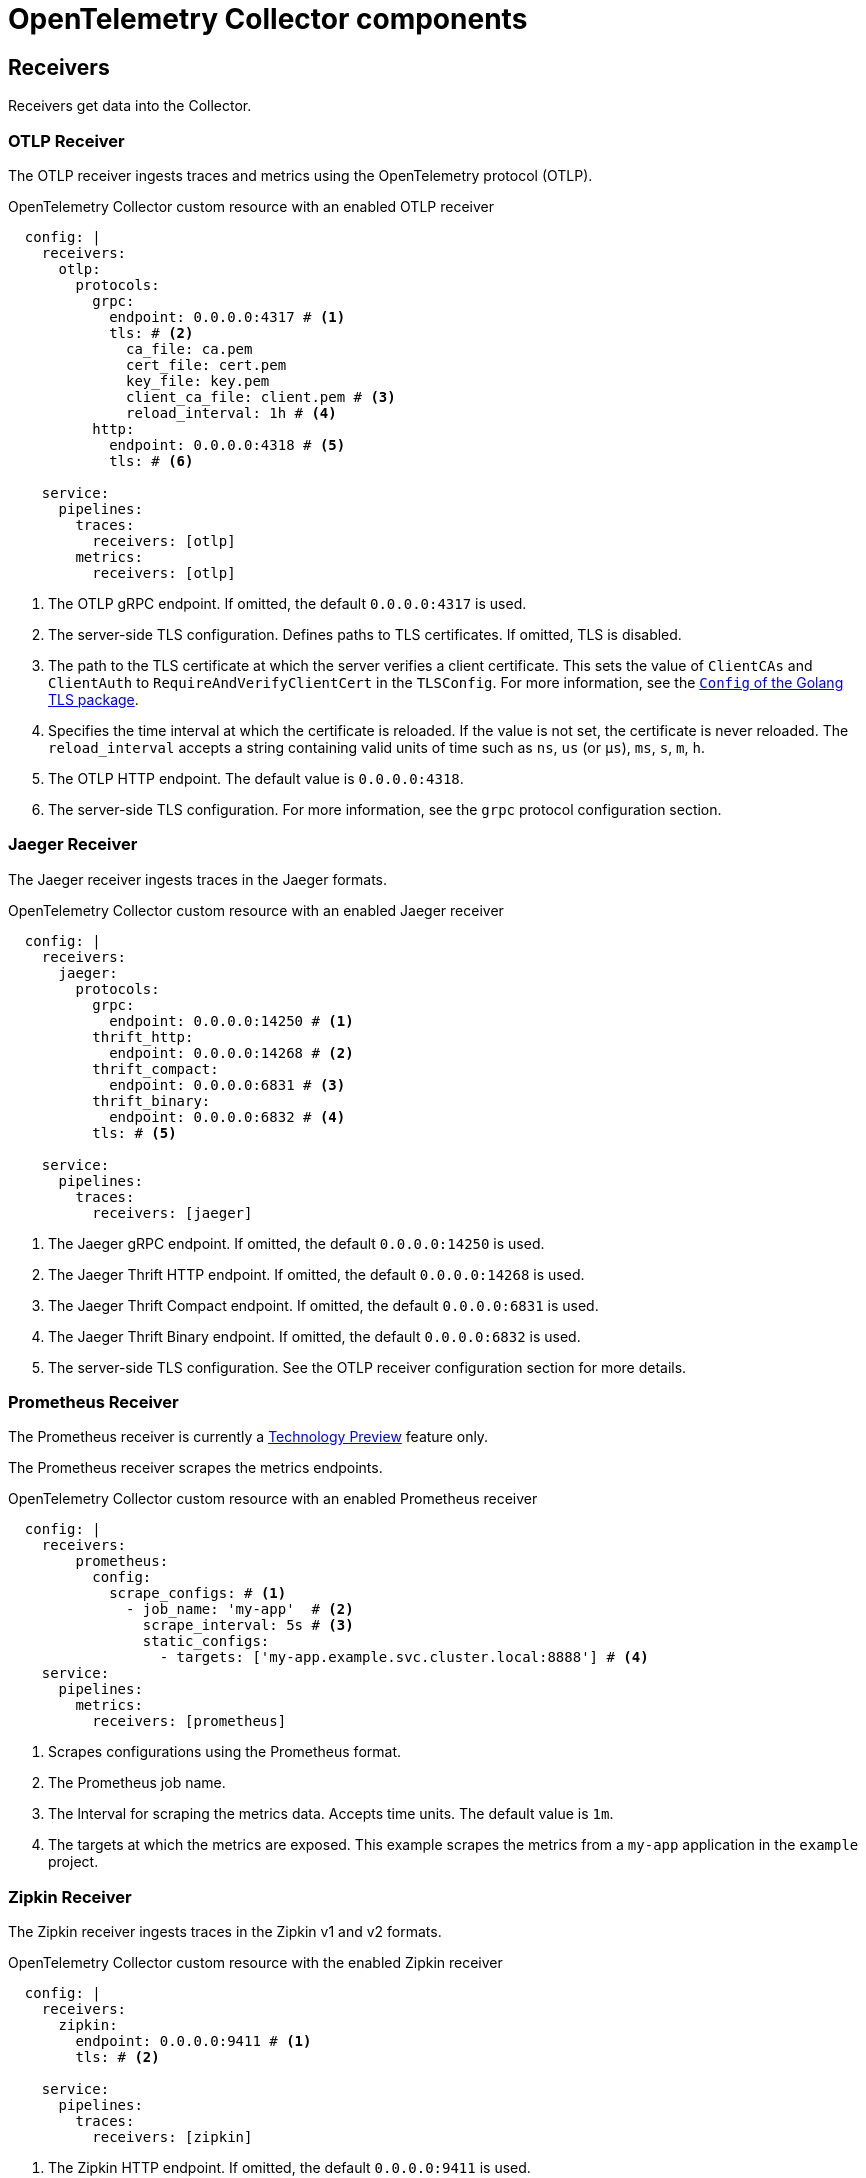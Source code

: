 // Module included in the following assemblies:
//
// * otel/otel-configuration-of-collector.adoc

:_mod-docs-content-type: REFERENCE
[id="otel-collector-components_{context}"]
= OpenTelemetry Collector components

[id="receivers_{context}"]
== Receivers

Receivers get data into the Collector.

[id="otlp-receiver_{context}"]
=== OTLP Receiver

The OTLP receiver ingests traces and metrics using the OpenTelemetry protocol (OTLP).

.OpenTelemetry Collector custom resource with an enabled OTLP receiver
[source,yaml]
----
  config: |
    receivers:
      otlp:
        protocols:
          grpc:
            endpoint: 0.0.0.0:4317 # <1>
            tls: # <2>
              ca_file: ca.pem
              cert_file: cert.pem
              key_file: key.pem
              client_ca_file: client.pem # <3>
              reload_interval: 1h # <4>
          http:
            endpoint: 0.0.0.0:4318 # <5>
            tls: # <6>

    service:
      pipelines:
        traces:
          receivers: [otlp]
        metrics:
          receivers: [otlp]
----
<1> The OTLP gRPC endpoint. If omitted, the default `+0.0.0.0:4317+` is used.
<2> The server-side TLS configuration. Defines paths to TLS certificates. If omitted, TLS is disabled.
<3> The path to the TLS certificate at which the server verifies a client certificate. This sets the value of `ClientCAs` and `ClientAuth` to `RequireAndVerifyClientCert` in the `TLSConfig`. For more information, see the link:https://godoc.org/crypto/tls#Config[`Config` of the Golang TLS package].
<4> Specifies the time interval at which the certificate is reloaded. If the value is not set, the certificate is never reloaded. The `reload_interval` accepts a string containing valid units of time such as `ns`, `us` (or `µs`), `ms`, `s`, `m`, `h`.
<5> The OTLP HTTP endpoint. The default value is `+0.0.0.0:4318+`.
<6> The server-side TLS configuration. For more information, see the `grpc` protocol configuration section.

[id="jaeger-receiver_{context}"]
=== Jaeger Receiver

The Jaeger receiver ingests traces in the Jaeger formats.

.OpenTelemetry Collector custom resource with an enabled Jaeger receiver
[source,yaml]
----
  config: |
    receivers:
      jaeger:
        protocols:
          grpc:
            endpoint: 0.0.0.0:14250 # <1>
          thrift_http:
            endpoint: 0.0.0.0:14268 # <2>
          thrift_compact:
            endpoint: 0.0.0.0:6831 # <3>
          thrift_binary:
            endpoint: 0.0.0.0:6832 # <4>
          tls: # <5>

    service:
      pipelines:
        traces:
          receivers: [jaeger]
----
<1> The Jaeger gRPC endpoint. If omitted, the default `+0.0.0.0:14250+` is used.
<2> The Jaeger Thrift HTTP endpoint. If omitted, the default `+0.0.0.0:14268+` is used.
<3> The Jaeger Thrift Compact endpoint. If omitted, the default `+0.0.0.0:6831+` is used.
<4> The Jaeger Thrift Binary endpoint. If omitted, the default `+0.0.0.0:6832+` is used.
<5> The  server-side TLS configuration. See the OTLP receiver configuration section for more details.

[id="prometheus-receiver_{context}"]
=== Prometheus Receiver

The Prometheus receiver is currently a link:https://access.redhat.com/support/offerings/techpreview[Technology Preview] feature only.

The Prometheus receiver scrapes the metrics endpoints.

.OpenTelemetry Collector custom resource with an enabled Prometheus receiver
[source,yaml]
----
  config: |
    receivers:
        prometheus:
          config:
            scrape_configs: # <1>
              - job_name: 'my-app'  # <2>
                scrape_interval: 5s # <3>
                static_configs:
                  - targets: ['my-app.example.svc.cluster.local:8888'] # <4>
    service:
      pipelines:
        metrics:
          receivers: [prometheus]
----
<1> Scrapes configurations using the Prometheus format.
<2> The Prometheus job name.
<3> The lnterval for scraping the metrics data. Accepts time units. The default value is `1m`.
<4> The targets at which the metrics are exposed. This example scrapes the metrics from a `my-app` application in the `example` project.

[id="zipkin-receiver_{context}"]
=== Zipkin Receiver

The Zipkin receiver ingests traces in the Zipkin v1 and v2 formats.

.OpenTelemetry Collector custom resource with the enabled Zipkin receiver
[source,yaml]
----
  config: |
    receivers:
      zipkin:
        endpoint: 0.0.0.0:9411 # <1>
        tls: # <2>

    service:
      pipelines:
        traces:
          receivers: [zipkin]
----
<1> The Zipkin HTTP endpoint. If omitted, the default `+0.0.0.0:9411+` is used.
<2> The server-side TLS configuration. See the OTLP receiver configuration section for more details.

[id="kafka-receiver_{context}"]
=== Kafka Receiver

The Kafka receiver is currently a link:https://access.redhat.com/support/offerings/techpreview[Technology Preview] feature only.

The Kafka receiver receives traces, metrics, and logs from Kafka in the OTLP format.

.OpenTelemetry Collector custom resource with the enabled Kafka receiver
[source,yaml]
----
  config: |
    receivers:
      kafka:
        brokers: ["localhost:9092"] # <1>
        protocol_version: 2.0.0 # <2>
        topic: otlp_spans # <3>
        auth:
          plain_text: # <4>
            username: example
            password: example
          tls: # <5>
            ca_file: ca.pem
            cert_file: cert.pem
            key_file: key.pem
            insecure: false # <6>
            server_name_override: kafka.example.corp # <7>
    service:
      pipelines:
        traces:
          receivers: [kafka]
----
<1> The list of Kafka brokers. The default is `+localhost:9092+`.
<2> The Kafka protocol version. For example, `+2.0.0+`. This is a required field.
<3> The name of the Kafka topic to read from. The default is `+otlp_spans+`.
<4> The plaintext authentication configuration. If omitted, plaintext authentication is disabled.
<5> The client-side TLS configuration. Defines paths to the TLS certificates. If omitted, TLS authentication is disabled.
<6> Disables verifying the server's certificate chain and host name. The default is `+false+`.
<7> ServerName indicates the name of the server requested by the client to support virtual hosting.

[id="opencensus-receiver_{context}"]
=== OpenCensus receiver

The OpenCensus receiver provides backwards compatibility with the OpenCensus project for easier migration of instrumented codebases. It receives metrics and traces in the OpenCensus format via gRPC or HTTP and Json.

.OpenTelemetry Collector custom resource with the enabled OpenCensus receiver
[source,yaml]
----
  config: |
    receivers:
      opencensus:
        endpoint: 0.0.0.0:9411 # <1>
        tls: # <2>
        cors_allowed_origins: # <3>
          - https://*.<example>.com
    service:
      pipelines:
        traces:
          receivers: [opencensus]
          ...
----
<1> The OpenCensus endpoint. If omitted, the default is `+0.0.0.0:55678+`.
<2> The server-side TLS configuration. See the OTLP receiver configuration section for more details.
<3> You can also use the HTTP JSON endpoint to optionally configure CORS, which is enabled by specifying a list of allowed CORS origins in this field.
Wildcards with `+*+` are accepted under the `cors_allowed_origins`.
To match any origin, enter only `+*+`.

[id="processors_{context}"]
== Processors

Processors run through the data between it is received and exported.

[id="batch-processor_{context}"]
=== Batch processor

The Batch processor batches traces and metrics to reduce the number of outgoing connections needed to transfer the telemetry information.

.Example of the OpenTelemetry Collector custom resource when using the Batch processor
[source,yaml]
----
  config: |
    processor:
      batch:
        timeout: 5s
        send_batch_max_size: 10000
    service:
      pipelines:
        traces:
          processors: [batch]
        metrics:
          processors: [batch]
----

.Parameters used by the Batch processor
[options="header"]
[cols="l, a, a"]
|===
|Parameter |Description |Default

|timeout
|Sends the batch after a specific time duration and irrespective of the batch size.
|`200ms`

|send_batch_size
|Sends the batch of telemetry data after the specified number of spans or metrics.
|`8192`

|send_batch_max_size
|The maximum allowable size of the batch. Must be equal or greater than the `send_batch_size`.
|`0`

|metadata_keys
|When activated, a batcher instance is created for each unique set of values found in the `client.Metadata`.
|`[]`

|metadata_cardinality_limit
|When the `metadata_keys` are populated, this configuration restricts the number of distinct metadata key-value combinations processed throughout the duration of the process.
|`1000`
|===

[id="memorylimiter-processor_{context}"]
=== Memory Limiter processor

The Memory Limiter processor periodically checks the Collector's memory usage and pauses data processing when the soft memory limit is reached. This processor supports traces, metrics, and logs. The preceding component, which is typically a receiver, is expected to retry sending the same data and may apply a backpressure to the incoming data. When memory usage exceeds the hard limit, the Memory Limiter processor forces garbage collection to run.

.Example of the OpenTelemetry Collector custom resource when using the Memory Limiter processor
[source,yaml]
----
  config: |
    processor:
      memory_limiter:
        check_interval: 1s
        limit_mib: 4000
        spike_limit_mib: 800
    service:
      pipelines:
        traces:
          processors: [batch]
        metrics:
          processors: [batch]
----

.Parameters used by the Memory Limiter processor
[options="header"]
[cols="l, a, a"]
|===
|Parameter |Description |Default

|check_interval
|Time between memory usage measurements. The optimal value is `1s`. For spiky traffic patterns, you can decrease the `check_interval` or increase the `spike_limit_mib`.
|`0s`

|limit_mib
|The hard limit, which is the maximum amount of memory in MiB allocated on the heap. Typically, the total memory usage of the OpenTelemetry Collector is about 50 MiB greater than this value.
|`0`

|spike_limit_mib
|Spike limit, which is the maximum expected spike of memory usage in MiB. The optimal value is approximately 20% of `limit_mib`. To calculate the soft limit, subtract the `spike_limit_mib` from the `limit_mib`.
|20% of `limit_mib`

|limit_percentage
|Same as the `limit_mib` but expressed as a percentage of the total available memory. The `limit_mib` setting takes precedence over this setting.
|`0`

|spike_limit_percentage
|Same as the `spike_limit_mib` but expressed as a percentage of the total available memory. Intended to be used with the `limit_percentage` setting.
|`0`

|===

[id="resource-detection-processor_{context}"]
=== Resource Detection processor

The Resource Detection processor is currently a link:https://access.redhat.com/support/offerings/techpreview[Technology Preview] feature only.

The Resource Detection processor identifies host resource details in alignment with OpenTelemetry's resource semantic standards. Using the detected information, it can add or replace the resource values in telemetry data. This processor supports traces, metrics, and can be used with multiple detectors such as the Docket metadata detector or the `OTEL_RESOURCE_ATTRIBUTES` environment variable detector.

.{product-title} permissions required for the Resource Detection processor
[source,yaml]
----
kind: ClusterRole
metadata:
  name: otel-collector
rules:
- apiGroups: ["config.openshift.io"]
  resources: ["infrastructures", "infrastructures/status"]
  verbs: ["get", "watch", "list"]
----

.OpenTelemetry Collector using the Resource Detection processor
[source,yaml]
----
  config: |
    processor:
      resourcedetection:
        detectors: [openshift]
        override: true
    service:
      pipelines:
        traces:
          processors: [resourcedetection]
        metrics:
          processors: [resourcedetection]
----

.OpenTelemetry Collector using the Resource Detection Processor with an environment variable detector
[source,yaml]
----
  config: |
    processors:
      resourcedetection/env:
        detectors: [env] # <1>
        timeout: 2s
        override: false
----
<1> Specifies which detector to use. In this example, the environment detector is specified.

[id="attributes-processor_{context}"]
=== Attributes processor

The Attributes processor is currently a link:https://access.redhat.com/support/offerings/techpreview[Technology Preview] feature only.

The Attributes processor can modify attributes of a span, log, or metric. You can configure this processor to filter and match input data and include or exclude such data for specific actions.

The processor operates on a list of actions, executing them in the order specified in the configuration. The following actions are supported:

Insert:: Inserts a new attribute into the input data when the specified key does not already exist.

Update:: Updates an attribute in the input data if the key already exists.

Upsert:: Combines the insert and update actions: Inserts a new attribute if the key does not exist yet. Updates the attribute if the key already exists.

Delete:: Removes an attribute from the input data.

Hash:: Hashes an existing attribute value as SHA1.

Extract:: Extracts values by using a regular expression rule from the input key to the target keys defined in the rule. If a target key already exists, it will be overridden similarly to the Span processor's `to_attributes` setting with the existing attribute as the source.

Convert:: Converts an existing attribute to a specified type.

.OpenTelemetry Collector using the Attributes processor
[source,yaml]
----
  config: |
    processors:
      attributes/example:
        actions:
          - key: db.table
            action: delete
          - key: redacted_span
            value: true
            action: upsert
          - key: copy_key
            from_attribute: key_original
            action: update
          - key: account_id
            value: 2245
            action: insert
          - key: account_password
            action: delete
          - key: account_email
            action: hash
          - key: http.status_code
            action: convert
            converted_type: int
----

[id="resource-processor_{context}"]
=== Resource processor

The Resource processor is currently a link:https://access.redhat.com/support/offerings/techpreview[Technology Preview] feature only.

The Resource processor applies changes to the resource attributes. This processor supports traces, metrics, and logs.

.OpenTelemetry Collector using the Resource Detection processor
[source,yaml]
----
  config: |
    processor:
      attributes:
      - key: cloud.availability_zone
        value: "zone-1"
        action: upsert
      - key: k8s.cluster.name
        from_attribute: k8s-cluster
        action: insert
      - key: redundant-attribute
        action: delete
----

Attributes represent the actions that are applied to the resource attributes, such as delete the attribute, insert the attribute, or upsert the attribute.

[id="span-processor_{context}"]
=== Span processor

The Span processor is currently a link:https://access.redhat.com/support/offerings/techpreview[Technology Preview] feature only.

The Span processor modifies the span name based on its attributes or extracts the span attributes from the span name. It can also change the span status. It can also include or exclude spans. This processor supports traces.

Span renaming requires specifying attributes for the new name by using the `from_attributes` configuration.

.OpenTelemetry Collector using the Span processor for renaming a span
[source,yaml]
----
  config: |
    processor:
      span:
        name:
          from_attributes: [<key1>, <key2>, ...] # <1>
          separator: <value> # <2>
----
<1> Defines the keys to form the new span name.
<2> An optional separator.

You can use the processor to extract attributes from the span name.

.OpenTelemetry Collector using the Span processor for extracting attributes from a span name
[source,yaml]
----
  config: |
    processor:
      span/to_attributes:
        name:
          to_attributes:
            rules:
              - ^\/api\/v1\/document\/(?P<documentId>.*)\/update$ # <1>
----
<1> This rule defines how the extraction is to be executed. You can define more rules: for example, in this case, if the regular expression matches the name, a `documentID` attibute is created. In this example, if the input span name is `/api/v1/document/12345678/update`, this results in the `/api/v1/document/{documentId}/update` output span name, and a new `"documentId"="12345678"` attribute is added to the span.

You can have the span status modified.

.OpenTelemetry Collector using the Span Processor for status change
[source,yaml]
----
  config: |
    processor:
      span/set_status:
        status:
          code: Error
          description: "<error_description>"
----

[id="kubernetes-attributes-processor_{context}"]
=== Kubernetes Attributes processor

The Kubernetes Attributes processor is currently a link:https://access.redhat.com/support/offerings/techpreview[Technology Preview] feature only.

The Kubernetes Attributes processor enables automatic configuration of spans, metrics, and log resource attributes by using the Kubernetes metadata.
This processor supports traces, metrics, and logs.
This processor automatically identifies the Kubernetes resources, extracts the metadata from them, and incorporates this extracted metadata as resource attributes into relevant spans, metrics, and logs. It utilizes the Kubernetes API to discover all pods operating within a cluster, maintaining records of their IP addresses, pod UIDs, and other relevant metadata. 

.Minimum {product-title} permissions required for the Kubernetes Attributes processor
[source,yaml]
----
kind: ClusterRole
metadata:
  name: otel-collector
rules:
  - apiGroups: ['']
    resources: ['pods', 'namespaces']
    verbs: ['get', 'watch', 'list']
----

.OpenTelemetry Collector using the Kubernetes Attributes processor
[source,yaml]
----
  config: |
    processors:
         k8sattributes:
             filter:
                 node_from_env_var: KUBE_NODE_NAME
----

[id="filter-processor_{context}"]
=== Filter processor

The Filter processor is currently a link:https://access.redhat.com/support/offerings/techpreview[Technology Preview] feature only.

The Filter processor leverages the OpenTelemetry Transformation Language to establish criteria for discarding telemetry data. If any of these conditions are satisfied, the telemetry data are discarded. The conditions can be combined by using the logical OR operator. This processor supports traces, metrics, and logs.

.OpenTelemetry Collector custom resource with an enabled OTLP exporter
[source,yaml]
----
config: |
  processors:
    filter/ottl:
      error_mode: ignore # <1>
      traces:
        span:
          - 'attributes["container.name"] == "app_container_1"' # <2>
          - 'resource.attributes["host.name"] == "localhost"' # <3>
----
<1> Defines the error mode. When set to `ignore`, ignores errors returned by conditions. When set to `propagate`, returns the error up the pipeline. An error causes the payload to be dropped from the Collector.
<2> Filters the spans that have the `container.name == app_container_1` attribute.
<3> Filters the spans that have the `host.name == localhost` resource attribute.

[id="routing-processor_{context}"]
=== Routing processor

The Routing processor is currently a link:https://access.redhat.com/support/offerings/techpreview[Technology Preview] feature only.

The Routing processor routes logs, metrics, or traces to specific exporters. This processor can read a header from an incoming HTTP request (gRPC or plain HTTP) or can read a resource attribute, and then directs the trace information to relevant exporters according to the read value.

.OpenTelemetry Collector custom resource with an enabled OTLP exporter
[source,yaml]
----
config: |
  processors:
    routing:
      from_attribute: X-Tenant # <1>
      default_exporters: # <2>
      - jaeger
      table: # <3>
      - value: acme
        exporters: [jaeger/acme]
  exporters:
    jaeger:
      endpoint: localhost:14250
    jaeger/acme:
      endpoint: localhost:24250
----
<1> The HTTP header name for the lookup value when performing the route.
<2> The default exporter when the attribute value is not present in the table in the next section.
<3> The table that defines which values are to be routed to which exporters.

You can optionally create an `attribute_source` configuratiion, which defines where to look for the attribute in `from_attribute`. The allowed value is `context` to search the context, which includes the HTTP headers, or `resource` to search the resource attributes.

[id="exporters_{context}"]
== Exporters

Exporters send data to one or more back ends or destinations.

[id="otlp-exporter_{context}"]
=== OTLP exporter

The OTLP gRPC exporter exports traces and metrics using the OpenTelemetry protocol (OTLP).

.OpenTelemetry Collector custom resource with an enabled OTLP exporter
[source,yaml]
----
  config: |
    exporters:
      otlp:
        endpoint: tempo-ingester:4317 # <1>
        tls: # <2>
          ca_file: ca.pem
          cert_file: cert.pem
          key_file: key.pem
          insecure: false # <3>
          insecure_skip_verify: false # # <4>
          reload_interval: 1h # <5>
          server_name_override: <name> # <6>
        headers: # <7>
          X-Scope-OrgID: "dev"
    service:
      pipelines:
        traces:
          exporters: [otlp]
        metrics:
          exporters: [otlp]
----
<1> The OTLP gRPC endpoint. If the `+https://+` scheme is used, then client transport security is enabled and overrides the `insecure` setting in the `tls`.
<2> The client-side TLS configuration. Defines paths to TLS certificates.
<3> Disables client transport security when set to `true`. The default value is `false` by default.
<4> Skips verifying the certificate when set to `true`. The default value is `false`.
<5> Specifies the time interval at which the certificate is reloaded. If the value is not set, the certificate is never reloaded. The `reload_interval` accepts a string containing valid units of time such as `ns`, `us` (or `µs`), `ms`, `s`, `m`, `h`.
<6> Overrides the virtual host name of authority such as the authority header field in requests. You can use this for testing.
<7> Headers are sent for every request performed during an established connection.

[id="otlp-http-exporter_{context}"]
=== OTLP HTTP exporter

The OTLP HTTP exporter exports traces and metrics using the OpenTelemetry protocol (OTLP).

.OpenTelemetry Collector custom resource with an enabled OTLP exporter
[source,yaml]
----
  config: |
    exporters:
      otlphttp:
        endpoint: http://tempo-ingester:4318 # <1>
        tls: # <2>
        headers: # <3>
          X-Scope-OrgID: "dev"
        disable_keep_alives: false <4>

    service:
      pipelines:
        traces:
          exporters: [otlphttp]
        metrics:
          exporters: [otlphttp]
----
<1> The OTLP HTTP endpoint. If the `+https://+` scheme is used, then client transport security is enabled and overrides the `insecure` setting in the `tls`.
<2> The client side TLS configuration. Defines paths to TLS certificates.
<3> Headers are sent in every HTTP request.
<4> If true, disables HTTP keep-alives. It will only use the connection to the server for a single HTTP request.

[id="debug-exporter_{context}"]
=== Debug exporter

The Debug exporter prints traces and metrics to the standard output.

.OpenTelemetry Collector custom resource with an enabled Debug exporter
[source,yaml]
----
  config: |
    exporters:
      debug:
        verbosity: detailed # <1>
    service:
      pipelines:
        traces:
          exporters: [logging]
        metrics:
          exporters: [logging]
----
<1> Verbosity of the debug export: `detailed` or `normal` or `basic`. When set to `detailed`, pipeline data is verbosely logged. Defaults to `normal`.

[id="prometheus-exporter_{context}"]
=== Prometheus exporter

The Prometheus exporter is currently a link:https://access.redhat.com/support/offerings/techpreview[Technology Preview] feature only.

The Prometheus exporter exports metrics in the Prometheus or OpenMetrics formats.

.OpenTelemetry Collector custom resource with an enabled Prometheus exporter
[source,yaml]
----
  ports:
  - name: promexporter # <1>
    port: 8889
    protocol: TCP
  config: |
    exporters:
      prometheus:
        endpoint: 0.0.0.0:8889 # <2>
        tls: # <3>
          ca_file: ca.pem
          cert_file: cert.pem
          key_file: key.pem
        namespace: prefix # <4>
        const_labels: # <5>
          label1: value1
        enable_open_metrics: true # <6>
        resource_to_telemetry_conversion: # <7>
          enabled: true
        metric_expiration: 180m # <8>
        add_metric_suffixes: false # <9>
    service:
      pipelines:
        metrics:
          exporters: [prometheus]
----
<1> Exposes the Prometheus port from the Collector pod and service. You can enable scraping of metrics by Prometheus by using the port name in `ServiceMonitor` or `PodMonitor` custom resource.
<2> The network endpoint where the metrics are exposed.
<3> The server-side TLS configuration. Defines paths to TLS certificates.
<4> If set, exports metrics under the provided value. No default.
<5> Key-value pair labels that are applied for every exported metric. No default.
<6> If `true`, metrics are exported using the OpenMetrics format. Exemplars are only exported in the OpenMetrics format and only for histogram and monotonic sum metrics such as `counter`. Disabled by default.
<7> If `enabled` is `true`, all the resource attributes are converted to metric labels by default. Disabled by default.
<8> Defines how long metrics are exposed without updates. The default is `5m`.
<9> Adds the metrics types and units suffixes. Must be disabled if the monitor tab in Jaeger console is enabled. The default is `true`.

[id="kafka-exporter_{context}"]
=== Kafka exporter

The Kafka exporter is currently a link:https://access.redhat.com/support/offerings/techpreview[Technology Preview] feature only.

The Kafka exporter exports logs, metrics, and traces to Kafka. This exporter uses a synchronous producer that blocks and does not batch messages. It must be used with batch and queued retry processors for higher throughput and resiliency.

.OpenTelemetry Collector custom resource with an enabled Kafka exporter
[source,yaml]
----
  config: |
    exporters:
      kafka:
        brokers: ["localhost:9092"] # <1>
        protocol_version: 2.0.0 # <2>
        topic: otlp_spans # <3>
        auth:
          plain_text: # <4>
            username: example
            password: example
          tls: # <5>
            ca_file: ca.pem
            cert_file: cert.pem
            key_file: key.pem
            insecure: false # <6>
            server_name_override: kafka.example.corp # <7>
    service:
      pipelines:
        traces:
          exporters: [kafka]
----
<1> The list of Kafka brokers. The default is `+localhost:9092+`.
<2> The Kafka protocol version. For example, `+2.0.0+`. This is a required field.
<3> The name of the Kafka topic to read from. The following are the defaults: `+otlp_spans+` for traces, `+otlp_metrics+` for metrics, `+otlp_logs+` for logs.
<4> The plaintext authentication configuration. If omitted, plaintext authentication is disabled.
<5> The client-side TLS configuration. Defines paths to the TLS certificates. If omitted, TLS authentication is disabled.
<6> Disables verifying the server's certificate chain and host name. The default is `+false+`.
<7> ServerName indicates the name of the server requested by the client to support virtual hosting.

[id="connectors_{context}"]
== Connectors

Connectors connect two pipelines.

[id="forward-connector_{context}"]
=== Forward connector

It merges two pipelines of the same type.

.OpenTelemetry Collector custom resource with an enabled forward connector
[source,yaml]
----
receivers:
  otlp:
    protocols:
      grpc:
  jaeger:
    protocols:
      grpc:
processors:
  batch:
exporters:
  otlp:
    endpoint: tempo-ingester:4317
    tls:
      insecure: true
connectors:
  forward:
service:
  pipelines:
    traces/regiona:
      receivers: [otlp]
      processors: []
      exporters: [forward]
    traces/regionb:
      receivers: [jaeger]
      processors: []
      exporters: [forward]
    traces:
      receivers: [forward]
      processors: [batch]
      exporters: [bar]
----


[id="spanmetrics-connector_{context}"]
=== Spanmetrics connector

The Spanmetrics connector is currently a link:https://access.redhat.com/support/offerings/techpreview[Technology Preview] feature only.

The Spanmetrics connector aggregates Request, Error, and Duration (R.E.D) OpenTelemetry metrics from span data.

.OpenTelemetry Collector custom resource with an enabled spanmetrics connector
[source,yaml]
----
  config: |
    connectors:
      spanmetrics:
        metrics_flush_interval: 15s # <1>
    service:
      pipelines:
        traces:
          exporters: [spanmetrics]
        metrics:
          receivers: [spanmetrics]
----
<1> Defines the flush interval of the generated metrics. Defaults to `15s`.

[id="extensions_{context}"]
== Extensions

Extensions add capabilities to the Collector.

[id="bearertokenauth-extension_{context}"]
=== BearerTokenAuth extension

The BearerTokenAuth extension is currently a link:https://access.redhat.com/support/offerings/techpreview[Technology Preview] feature only.

The BearerTokenAuth extension is an authenticator for receivers and exporters that are based on the HTTP and the gRPC protocol.
You can use the OpenTelemetry Collector custom resource to configure client authentication and server authentication for the BearerTokenAuth extension on the receiver and exporter side.
This extension supports traces, metrics, and logs.

.OpenTelemetry Collector custom resource with client and server authentication configured for the BearerTokenAuth extension
[source,yaml]
----
  config: |
    extensions:
      bearertokenauth:
        scheme: "Bearer" # <1>
        token: "<token>" # <2>
        filename: "<token_file>" # <3>

    receivers:
      otlp:
        protocols:
          http:
            auth:
              authenticator: bearertokenauth # <4>
    exporters:
      otlp:
        auth:
          authenticator: bearertokenauth # <5>

    service:
      extensions: [bearertokenauth]
      pipelines:
        traces:
          receivers: [otlp]
          exporters: [otlp]
----
<1> You can configure the BearerTokenAuth extension to send a custom `scheme`. The default is `Bearer`.
<2> You can add the BearerTokenAuth extension token as metadata to identify a message.
<3> Path to a file that contains an authorization token that is transmitted with every message.
<4> You can assign the authenticator configuration to an OTLP receiver.
<5> You can assign the authenticator configuration to an OTLP exporter.

[id="oauth2client-extension_{context}"]
=== OAuth2Client extension

The OAuth2Client extension is currently a link:https://access.redhat.com/support/offerings/techpreview[Technology Preview] feature only.

The OAuth2Client extension is an authenticator for exporters that are based on the HTTP and the gRPC protocol.
Client authentication for the OAuth2Client extension is configured in a separate section in the OpenTelemetry Collector custom resource.
This extension supports traces, metrics, and logs.

.OpenTelemetry Collector custom resource with client authentication configured for the OAuth2Client extension
[source,yaml]
----
  config: |
    extensions:
      oauth2client:
        client_id: <client_id> # <1>
        client_secret: <client_secret> # <2>
        endpoint_params: # <3>
          audience: <audience>
        token_url: https://example.com/oauth2/default/v1/token # <4>
        scopes: ["api.metrics"] # <5>
        # tls settings for the token client
        tls: # <6>
          insecure: true # <7>
          ca_file: /var/lib/mycert.pem # <8>
          cert_file: <cert_file> # <9>
          key_file: <key_file> # <10>
        timeout: 2s # <11>

    receivers:
      otlp:
        protocols:
          http:

    exporters:
      otlp:
        auth:
          authenticator: oauth2client # <12>

    service:
      extensions: [oauth2client]
      pipelines:
        traces:
          receivers: [otlp]
          exporters: [otlp]
----
<1> Client identifier, which is provided by the identity provider.
<2> Confidential key used to authenticate the client to the identity provider.
<3> Further metadata, in the key-value pair format, which is transferred during authentication. For example, `audience` specifies the intended audience for the access token, indicating the recipient of the token.
<4> The URL of the OAuth2 token endpoint, where the Collector requests access tokens.
<5> The scopes define the specific permissions or access levels requested by the client.
<6> The Transport Layer Security (TLS) settings for the token client, which is used to establish a secure connection when requesting tokens.
<7> When set to `true`, configures the Collector to use an insecure or non-verified TLS connection to call the configured token endpoint.
<8> The path to a Certificate Authority (CA) file that is used to verify the server's certificate during the TLS handshake.
<9> The path to the client certificate file that the client must use to authenticate itself to the OAuth2 server if required.
<10> The path to the client's private key file that is used with the client certificate if needed for authentication.
<11> Sets a timeout for the token client's request.
<12> You can assign the authenticator configuration to an OTLP exporter.


[id="jaegerremotesampling-extension_{context}"]
=== Jaeger Remote Sampling extension

The Jaeger Remote Sampling extension is currently a link:https://access.redhat.com/support/offerings/techpreview[Technology Preview] feature only.

The Jaeger Remote Sampling extension allows serving sampling strategies after Jaeger's remote sampling API. You can configure this extension to proxy requests to a backing remote sampling server such as a Jaeger collector down the pipeline or to a static JSON file from the local file system.

.OpenTelemetry Collector custom resource with a configured Jaeger Remote Sampling extension
[source,yaml]
----
  config: |
    extensions:
      jaegerremotesampling:
        source:
          reload_interval: 30s # <1>
          remote:
            endpoint: jaeger-collector:14250 # <2>
          file: /etc/otelcol/sampling_strategies.json # <3>

    receivers:
      otlp:
        protocols:
          http:

    exporters:
      otlp:

    service:
      extensions: [jaegerremotesampling]
      pipelines:
        traces:
          receivers: [otlp]
          exporters: [otlp]
----
<1> The time interval at which the sampling configuration is updated.
<2> The endpoint for reaching the Jaeger remote sampling strategy provider.
<3> The path to a local file that contains a sampling strategy configuration in the JSON format.

.Example of a Jaeger Remote Sampling strategy file
[source,json]
----
{
  "service_strategies": [
    {
      "service": "foo",
      "type": "probabilistic",
      "param": 0.8,
      "operation_strategies": [
        {
          "operation": "op1",
          "type": "probabilistic",
          "param": 0.2
        },
        {
          "operation": "op2",
          "type": "probabilistic",
          "param": 0.4
        }
      ]
    },
    {
      "service": "bar",
      "type": "ratelimiting",
      "param": 5
    }
  ],
  "default_strategy": {
    "type": "probabilistic",
    "param": 0.5,
    "operation_strategies": [
      {
        "operation": "/health",
        "type": "probabilistic",
        "param": 0.0
      },
      {
        "operation": "/metrics",
        "type": "probabilistic",
        "param": 0.0
      }
    ]
  }
}
----


[id="pprof-extension_{context}"]
=== Performance Profiler extension

The Performance Profiler extension is currently a link:https://access.redhat.com/support/offerings/techpreview[Technology Preview] feature only.

The Performance Profiler extension enables the Go `net/http/pprof` endpoint. This is typically used by developers to collect performance profiles and investigate issues with the service.

.OpenTelemetry Collector custom resource with the configured Performance Profiler extension
[source,yaml]
----
  config: |
    extensions:
      pprof:
        endpoint: localhost:1777 # <1>
        block_profile_fraction: 0 # <2>
        mutex_profile_fraction: 0 # <3>
        save_to_file: test.pprof # <4>

    receivers:
      otlp:
        protocols:
          http:

    exporters:
      otlp:

    service:
      extensions: [pprof]
      pipelines:
        traces:
          receivers: [otlp]
          exporters: [otlp]
----
<1> The endpoint at which this extension listens. Use `localhost:` to make it available only locally or `":"` to make it available on all network interfaces. The default value is `localhost:1777`.
<2> Sets a fraction of blocking events to be profiled. To disable profiling, set this to `0` or a negative integer. See the link:https://golang.org/pkg/runtime/#SetBlockProfileRate[documentation] for the `runtime` package. The default value is `0`.
<3> Set a fraction of mutex contention events to be profiled. To disable profiling, set this to `0` or a negative integer. See the link:https://golang.org/pkg/runtime/#SetMutexProfileFraction[documentation] for the `runtime` package. The default value is `0`.
<4> The name of the file in which the CPU profile is to be saved. Profiling starts when the Collector starts. Profiling is saved to the file when the Collector is terminated.

[id="healthcheck-extension_{context}"]
=== Health Check extension

The Health Check extension is currently a link:https://access.redhat.com/support/offerings/techpreview[Technology Preview] feature only.

The Health Check extension provides an HTTP URL for checking the status of the OpenTelemetry Collector. You can use this extension as a liveness and readiness probe on OpenShift.

.OpenTelemetry Collector custom resource with the configured Health Check extension
[source,yaml]
----
  config: |
    extensions:
      health_check:
        endpoint: "0.0.0.0:13133" # <1>
        tls: # <2>
          ca_file: "/path/to/ca.crt"
          cert_file: "/path/to/cert.crt"
          key_file: "/path/to/key.key"
        path: "/health/status" # <3>
        check_collector_pipeline: # <4>
          enabled: true # <5>
          interval: "5m" # <6>
          exporter_failure_threshold: 5 # <7>

    receivers:
      otlp:
        protocols:
          http:

    exporters:
      otlp:

    service:
      extensions: [health_check]
      pipelines:
        traces:
          receivers: [otlp]
          exporters: [otlp]
----
<1> The target IP address for publishing the health check status. The default is `0.0.0.0:13133`.
<2> The TLS server-side configuration. Defines paths to TLS certificates. If omitted, the TLS is disabled.
<3> The path for the health check server. The default is `/`.
<4> Settings for the Collector pipeline health check.
<5> Enables the Collector pipeline health check. The default is `false`.
<6> The time interval for checking the number of failures. The default is `5m`.
<7> The threshold of a number of failures until which a container is still marked as healthy. The default is `5`.

[id="memory-ballast-extension_{context}"]
=== Memory Ballast extension

The Memory Ballast extension is currently a link:https://access.redhat.com/support/offerings/techpreview[Technology Preview] feature only.

The Memory Ballast extension enables applications to configure memory ballast for the process.

.OpenTelemetry Collector custom resource with the configured Memory Ballast extension
[source,yaml]
----
  config: |
    extensions:
      memory_ballast:
        size_mib: 64 # <1>
        size_in_percentage: 20 # <2>

    receivers:
      otlp:
        protocols:
          http:

    exporters:
      otlp:

    service:
      extensions: [memory_ballast]
      pipelines:
        traces:
          receivers: [otlp]
          exporters: [otlp]
----
<1> Sets the memory ballast size in MiB. Takes priority over the `size_in_percentage` if both are specified.
<2> Sets the memory ballast as a percentage, `1`-`100`, of the total memory. Supports containerized and physical host environments.


[id="zpages-extension_{context}"]
=== zPages extension

The zPages extension is currently a link:https://access.redhat.com/support/offerings/techpreview[Technology Preview] feature only.

The zPages extension provides an HTTP endpoint for extensions that serve zPages. At the endpoint, this extension serves live data for debugging instrumented components. All core exporters and receivers provide some zPages instrumentation.

zPages are useful for in-process diagnostics without having to depend on a back end to examine traces or metrics.

.OpenTelemetry Collector custom resource with the configured zPages extension
[source,yaml]
----
  config: |
    extensions:
      zpages:
        endpoint: "localhost:55679" # <1>

    receivers:
      otlp:
        protocols:
          http:
    exporters:
      otlp:

    service:
      extensions: [zpages]
      pipelines:
        traces:
          receivers: [otlp]
          exporters: [otlp]
----

<1> Specifies the HTTP endpoint that serves zPages. Use `localhost:` to make it available only locally, or `":"` to make it available on all network interfaces. The default is `localhost:55679`.
